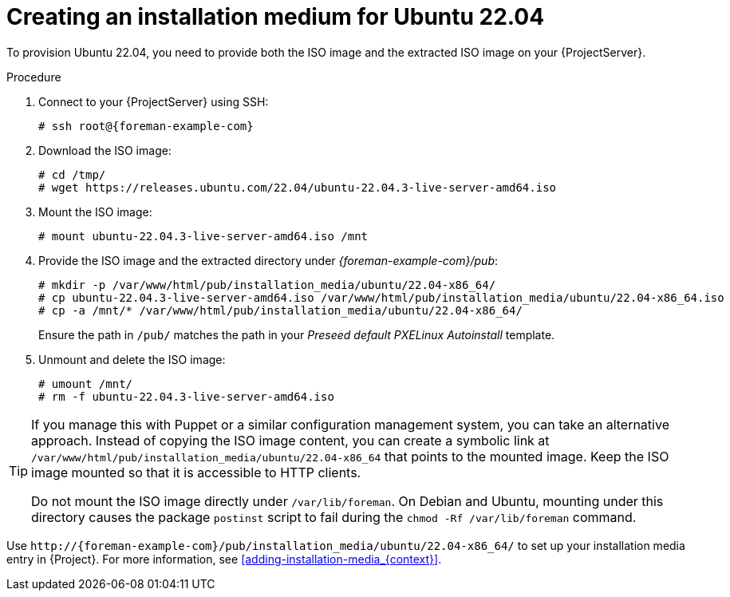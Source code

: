 :_mod-docs-content-type: PROCEDURE

[id="creating-an-installation-medium-for-ubuntu-22-04"]
= Creating an installation medium for Ubuntu 22.04

To provision Ubuntu 22.04, you need to provide both the ISO image and the extracted ISO image on your {ProjectServer}.

:iso_image: ubuntu-22.04.3-live-server-amd64.iso

.Procedure
. Connect to your {ProjectServer} using SSH:
+
[options="nowrap", subs="+quotes,verbatim,attributes"]
----
# ssh root@{foreman-example-com}
----
. Download the ISO image:
+
[options="nowrap", subs="+quotes,verbatim,attributes"]
----
# cd /tmp/
# wget https://releases.ubuntu.com/22.04/{iso_image}
----
. Mount the ISO image:
+
[options="nowrap", subs="+quotes,verbatim,attributes"]
----
# mount {iso_image} /mnt
----
. Provide the ISO image and the extracted directory under _{foreman-example-com}/pub_:
+
[options="nowrap", subs="+quotes,verbatim,attributes"]
----
# mkdir -p /var/www/html/pub/installation_media/ubuntu/22.04-x86_64/
# cp {iso_image} /var/www/html/pub/installation_media/ubuntu/22.04-x86_64.iso
# cp -a /mnt/* /var/www/html/pub/installation_media/ubuntu/22.04-x86_64/
----
+
Ensure the path in `/pub/` matches the path in your _Preseed default PXELinux Autoinstall_ template.
. Unmount and delete the ISO image:
+
[options="nowrap", subs="+quotes,verbatim,attributes"]
----
# umount /mnt/
# rm -f {iso_image}
----

[TIP]
====
If you manage this with Puppet or a similar configuration management system, you can take an alternative approach.
Instead of copying the ISO image content, you can create a symbolic link at `/var/www/html/pub/installation_media/ubuntu/22.04-x86_64` that points to the mounted image.
Keep the ISO image mounted so that it is accessible to HTTP clients.

Do not mount the ISO image directly under `/var/lib/foreman`.
On Debian and Ubuntu, mounting under this directory causes the package `postinst` script to fail during the `chmod -Rf /var/lib/foreman` command.
====

Use `\http://{foreman-example-com}/pub/installation_media/ubuntu/22.04-x86_64/` to set up your installation media entry in {Project}.
For more information, see xref:adding-installation-media_{context}[].
